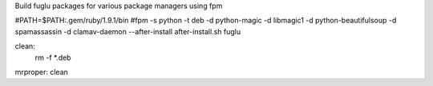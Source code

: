 Build fuglu packages for various package managers using fpm



#PATH=$PATH:.gem/ruby/1.9.1/bin
#fpm -s python -t deb -d python-magic -d libmagic1 -d python-beautifulsoup -d spamassassin -d clamav-daemon --after-install after-install.sh fuglu

clean:
    rm -f *.deb

mrproper: clean
    
